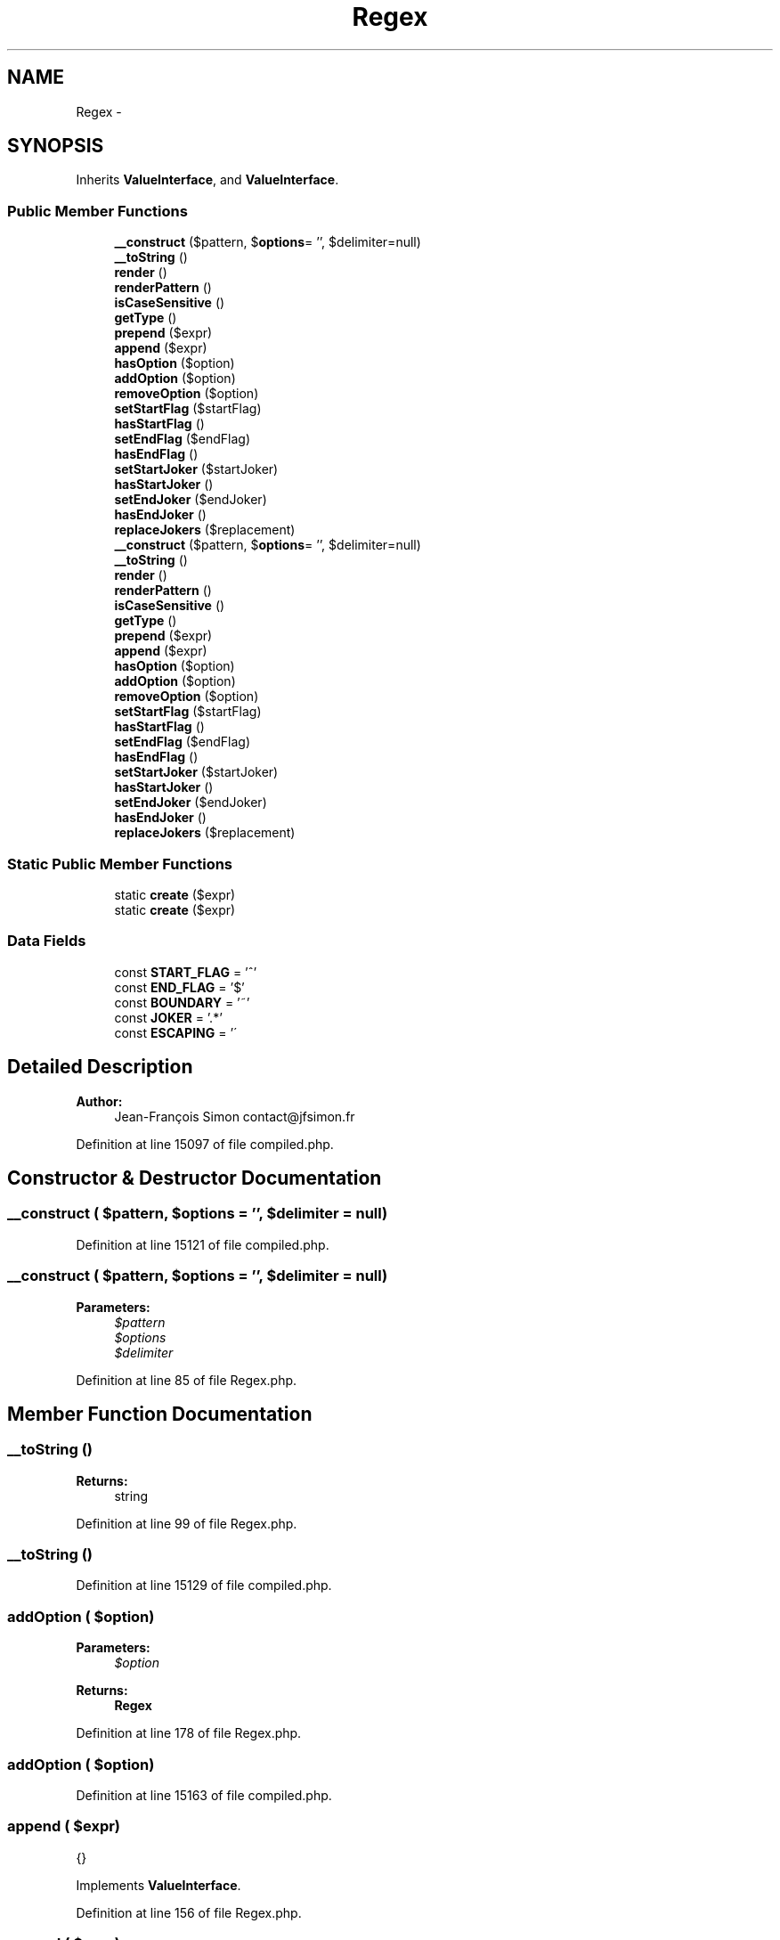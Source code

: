 .TH "Regex" 3 "Tue Apr 14 2015" "Version 1.0" "VirtualSCADA" \" -*- nroff -*-
.ad l
.nh
.SH NAME
Regex \- 
.SH SYNOPSIS
.br
.PP
.PP
Inherits \fBValueInterface\fP, and \fBValueInterface\fP\&.
.SS "Public Member Functions"

.in +1c
.ti -1c
.RI "\fB__construct\fP ($pattern, $\fBoptions\fP= '', $delimiter=null)"
.br
.ti -1c
.RI "\fB__toString\fP ()"
.br
.ti -1c
.RI "\fBrender\fP ()"
.br
.ti -1c
.RI "\fBrenderPattern\fP ()"
.br
.ti -1c
.RI "\fBisCaseSensitive\fP ()"
.br
.ti -1c
.RI "\fBgetType\fP ()"
.br
.ti -1c
.RI "\fBprepend\fP ($expr)"
.br
.ti -1c
.RI "\fBappend\fP ($expr)"
.br
.ti -1c
.RI "\fBhasOption\fP ($option)"
.br
.ti -1c
.RI "\fBaddOption\fP ($option)"
.br
.ti -1c
.RI "\fBremoveOption\fP ($option)"
.br
.ti -1c
.RI "\fBsetStartFlag\fP ($startFlag)"
.br
.ti -1c
.RI "\fBhasStartFlag\fP ()"
.br
.ti -1c
.RI "\fBsetEndFlag\fP ($endFlag)"
.br
.ti -1c
.RI "\fBhasEndFlag\fP ()"
.br
.ti -1c
.RI "\fBsetStartJoker\fP ($startJoker)"
.br
.ti -1c
.RI "\fBhasStartJoker\fP ()"
.br
.ti -1c
.RI "\fBsetEndJoker\fP ($endJoker)"
.br
.ti -1c
.RI "\fBhasEndJoker\fP ()"
.br
.ti -1c
.RI "\fBreplaceJokers\fP ($replacement)"
.br
.ti -1c
.RI "\fB__construct\fP ($pattern, $\fBoptions\fP= '', $delimiter=null)"
.br
.ti -1c
.RI "\fB__toString\fP ()"
.br
.ti -1c
.RI "\fBrender\fP ()"
.br
.ti -1c
.RI "\fBrenderPattern\fP ()"
.br
.ti -1c
.RI "\fBisCaseSensitive\fP ()"
.br
.ti -1c
.RI "\fBgetType\fP ()"
.br
.ti -1c
.RI "\fBprepend\fP ($expr)"
.br
.ti -1c
.RI "\fBappend\fP ($expr)"
.br
.ti -1c
.RI "\fBhasOption\fP ($option)"
.br
.ti -1c
.RI "\fBaddOption\fP ($option)"
.br
.ti -1c
.RI "\fBremoveOption\fP ($option)"
.br
.ti -1c
.RI "\fBsetStartFlag\fP ($startFlag)"
.br
.ti -1c
.RI "\fBhasStartFlag\fP ()"
.br
.ti -1c
.RI "\fBsetEndFlag\fP ($endFlag)"
.br
.ti -1c
.RI "\fBhasEndFlag\fP ()"
.br
.ti -1c
.RI "\fBsetStartJoker\fP ($startJoker)"
.br
.ti -1c
.RI "\fBhasStartJoker\fP ()"
.br
.ti -1c
.RI "\fBsetEndJoker\fP ($endJoker)"
.br
.ti -1c
.RI "\fBhasEndJoker\fP ()"
.br
.ti -1c
.RI "\fBreplaceJokers\fP ($replacement)"
.br
.in -1c
.SS "Static Public Member Functions"

.in +1c
.ti -1c
.RI "static \fBcreate\fP ($expr)"
.br
.ti -1c
.RI "static \fBcreate\fP ($expr)"
.br
.in -1c
.SS "Data Fields"

.in +1c
.ti -1c
.RI "const \fBSTART_FLAG\fP = '^'"
.br
.ti -1c
.RI "const \fBEND_FLAG\fP = '$'"
.br
.ti -1c
.RI "const \fBBOUNDARY\fP = '~'"
.br
.ti -1c
.RI "const \fBJOKER\fP = '\&.*'"
.br
.ti -1c
.RI "const \fBESCAPING\fP = '\\\\'"
.br
.in -1c
.SH "Detailed Description"
.PP 

.PP
\fBAuthor:\fP
.RS 4
Jean-François Simon contact@jfsimon.fr 
.RE
.PP

.PP
Definition at line 15097 of file compiled\&.php\&.
.SH "Constructor & Destructor Documentation"
.PP 
.SS "__construct ( $pattern,  $options = \fC''\fP,  $delimiter = \fCnull\fP)"

.PP
Definition at line 15121 of file compiled\&.php\&.
.SS "__construct ( $pattern,  $options = \fC''\fP,  $delimiter = \fCnull\fP)"

.PP
\fBParameters:\fP
.RS 4
\fI$pattern\fP 
.br
\fI$options\fP 
.br
\fI$delimiter\fP 
.RE
.PP

.PP
Definition at line 85 of file Regex\&.php\&.
.SH "Member Function Documentation"
.PP 
.SS "__toString ()"

.PP
\fBReturns:\fP
.RS 4
string 
.RE
.PP

.PP
Definition at line 99 of file Regex\&.php\&.
.SS "__toString ()"

.PP
Definition at line 15129 of file compiled\&.php\&.
.SS "addOption ( $option)"

.PP
\fBParameters:\fP
.RS 4
\fI$option\fP 
.RE
.PP
\fBReturns:\fP
.RS 4
\fBRegex\fP 
.RE
.PP

.PP
Definition at line 178 of file Regex\&.php\&.
.SS "addOption ( $option)"

.PP
Definition at line 15163 of file compiled\&.php\&.
.SS "append ( $expr)"
{} 
.PP
Implements \fBValueInterface\fP\&.
.PP
Definition at line 156 of file Regex\&.php\&.
.SS "append ( $expr)"

.PP
Implements \fBValueInterface\fP\&.
.PP
Definition at line 15154 of file compiled\&.php\&.
.SS "static create ( $expr)\fC [static]\fP"

.PP
\fBParameters:\fP
.RS 4
\fI$expr\fP 
.RE
.PP
\fBReturns:\fP
.RS 4
\fBRegex\fP
.RE
.PP
\fBExceptions:\fP
.RS 4
\fI\fP .RE
.PP

.PP
Definition at line 62 of file Regex\&.php\&.
.SS "static create ( $expr)\fC [static]\fP"

.PP
Definition at line 15110 of file compiled\&.php\&.
.SS "getType ()"
{} 
.PP
Implements \fBValueInterface\fP\&.
.PP
Definition at line 138 of file Regex\&.php\&.
.SS "getType ()"

.PP
Implements \fBValueInterface\fP\&.
.PP
Definition at line 15145 of file compiled\&.php\&.
.SS "hasEndFlag ()"

.PP
\fBReturns:\fP
.RS 4
bool 
.RE
.PP

.PP
Definition at line 234 of file Regex\&.php\&.
.SS "hasEndFlag ()"

.PP
Definition at line 15189 of file compiled\&.php\&.
.SS "hasEndJoker ()"

.PP
\fBReturns:\fP
.RS 4
bool 
.RE
.PP

.PP
Definition at line 274 of file Regex\&.php\&.
.SS "hasEndJoker ()"

.PP
Definition at line 15207 of file compiled\&.php\&.
.SS "hasOption ( $option)"

.PP
\fBParameters:\fP
.RS 4
\fI$option\fP 
.RE
.PP
\fBReturns:\fP
.RS 4
bool 
.RE
.PP

.PP
Definition at line 168 of file Regex\&.php\&.
.SS "hasOption ( $option)"

.PP
Definition at line 15159 of file compiled\&.php\&.
.SS "hasStartFlag ()"

.PP
\fBReturns:\fP
.RS 4
bool 
.RE
.PP

.PP
Definition at line 214 of file Regex\&.php\&.
.SS "hasStartFlag ()"

.PP
Definition at line 15180 of file compiled\&.php\&.
.SS "hasStartJoker ()"

.PP
\fBReturns:\fP
.RS 4
bool 
.RE
.PP

.PP
Definition at line 254 of file Regex\&.php\&.
.SS "hasStartJoker ()"

.PP
Definition at line 15198 of file compiled\&.php\&.
.SS "isCaseSensitive ()"
{} 
.PP
Implements \fBValueInterface\fP\&.
.PP
Definition at line 130 of file Regex\&.php\&.
.SS "isCaseSensitive ()"

.PP
Implements \fBValueInterface\fP\&.
.PP
Definition at line 15141 of file compiled\&.php\&.
.SS "prepend ( $expr)"
{} 
.PP
Implements \fBValueInterface\fP\&.
.PP
Definition at line 146 of file Regex\&.php\&.
.SS "prepend ( $expr)"

.PP
Implements \fBValueInterface\fP\&.
.PP
Definition at line 15149 of file compiled\&.php\&.
.SS "removeOption ( $option)"

.PP
\fBParameters:\fP
.RS 4
\fI$option\fP 
.RE
.PP
\fBReturns:\fP
.RS 4
\fBRegex\fP 
.RE
.PP

.PP
Definition at line 192 of file Regex\&.php\&.
.SS "removeOption ( $option)"

.PP
Definition at line 15170 of file compiled\&.php\&.
.SS "render ()"
{} 
.PP
Implements \fBValueInterface\fP\&.
.PP
Definition at line 107 of file Regex\&.php\&.
.SS "render ()"

.PP
Implements \fBValueInterface\fP\&.
.PP
Definition at line 15133 of file compiled\&.php\&.
.SS "renderPattern ()"
{} 
.PP
Implements \fBValueInterface\fP\&.
.PP
Definition at line 118 of file Regex\&.php\&.
.SS "renderPattern ()"

.PP
Implements \fBValueInterface\fP\&.
.PP
Definition at line 15137 of file compiled\&.php\&.
.SS "replaceJokers ( $replacement)"

.PP
\fBParameters:\fP
.RS 4
\fI$replacement\fP 
.RE
.PP
\fBReturns:\fP
.RS 4
\fBRegex\fP 
.RE
.PP

.PP
Definition at line 284 of file Regex\&.php\&.
.SS "replaceJokers ( $replacement)"

.PP
Definition at line 15211 of file compiled\&.php\&.
.SS "setEndFlag ( $endFlag)"

.PP
\fBParameters:\fP
.RS 4
\fI$endFlag\fP 
.RE
.PP
\fBReturns:\fP
.RS 4
\fBRegex\fP 
.RE
.PP

.PP
Definition at line 224 of file Regex\&.php\&.
.SS "setEndFlag ( $endFlag)"

.PP
Definition at line 15184 of file compiled\&.php\&.
.SS "setEndJoker ( $endJoker)"

.PP
\fBParameters:\fP
.RS 4
\fI$endJoker\fP 
.RE
.PP
\fBReturns:\fP
.RS 4
\fBRegex\fP 
.RE
.PP

.PP
Definition at line 264 of file Regex\&.php\&.
.SS "setEndJoker ( $endJoker)"

.PP
Definition at line 15202 of file compiled\&.php\&.
.SS "setStartFlag ( $startFlag)"

.PP
\fBParameters:\fP
.RS 4
\fI$startFlag\fP 
.RE
.PP
\fBReturns:\fP
.RS 4
\fBRegex\fP 
.RE
.PP

.PP
Definition at line 204 of file Regex\&.php\&.
.SS "setStartFlag ( $startFlag)"

.PP
Definition at line 15175 of file compiled\&.php\&.
.SS "setStartJoker ( $startJoker)"

.PP
\fBParameters:\fP
.RS 4
\fI$startJoker\fP 
.RE
.PP
\fBReturns:\fP
.RS 4
\fBRegex\fP 
.RE
.PP

.PP
Definition at line 244 of file Regex\&.php\&.
.SS "setStartJoker ( $startJoker)"

.PP
Definition at line 15193 of file compiled\&.php\&.
.SH "Field Documentation"
.PP 
.SS "const BOUNDARY = '~'"

.PP
Definition at line 15101 of file compiled\&.php\&.
.SS "const END_FLAG = '$'"

.PP
Definition at line 15100 of file compiled\&.php\&.
.SS "const ESCAPING = '\\\\'"

.PP
Definition at line 15103 of file compiled\&.php\&.
.SS "const JOKER = '\&.*'"

.PP
Definition at line 15102 of file compiled\&.php\&.
.SS "const START_FLAG = '^'"

.PP
Definition at line 15099 of file compiled\&.php\&.

.SH "Author"
.PP 
Generated automatically by Doxygen for VirtualSCADA from the source code\&.
